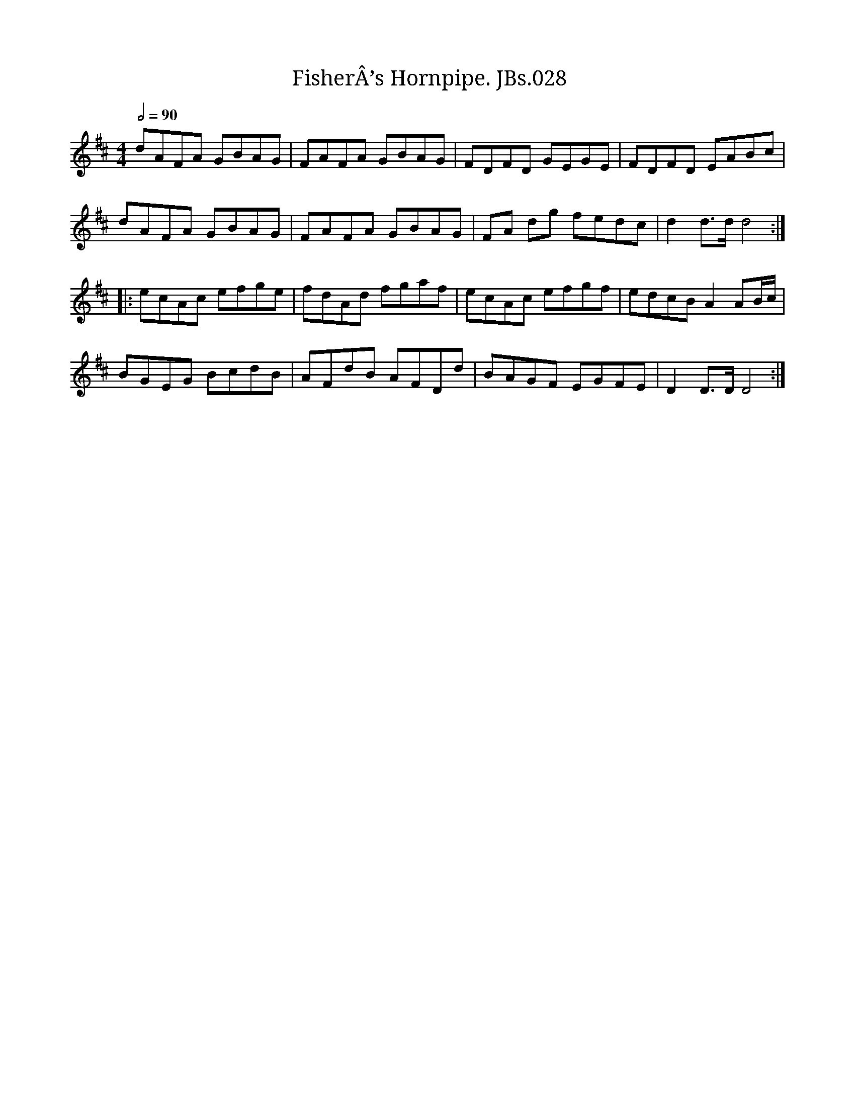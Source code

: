 X:2815
T:FisherÂ’s Hornpipe. JBs.028
A:North Shropshire
F:http://richardrobinson.tunebook.org.uk/tune/7087
L:1/8
M:4/4
Q:1/2=90
R:.Hornpipe
S:Jas.Blackshaw MS, 1837, N.Shropshire
Z:Tony Weatherall 2006
Z: Contributed 2016-04-26 01:23:23 by jim Gaskins fiddeji@comcast.net
K:D
dAFA GBAG|FAFA GBAG|FDFD GEGE|FDFD EABc|!
dAFA GBAG|FAFA GBAG|FA dg fedc|d2d>d d4:|!
|:ecAc efge|fdAd fgaf|ecAc efgf|edcB A2AB/c/|!
BGEG BcdB|AFdB AFDd|BAGF EGFE|D2D>DD4:|
